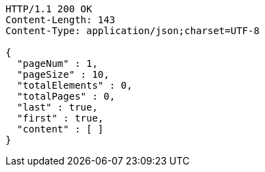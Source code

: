[source,http,options="nowrap"]
----
HTTP/1.1 200 OK
Content-Length: 143
Content-Type: application/json;charset=UTF-8

{
  "pageNum" : 1,
  "pageSize" : 10,
  "totalElements" : 0,
  "totalPages" : 0,
  "last" : true,
  "first" : true,
  "content" : [ ]
}
----